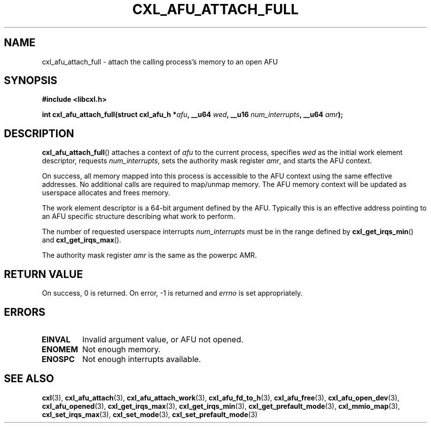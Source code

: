 .\" Copyright 2015 IBM Corp.
.\"
.TH CXL_AFU_ATTACH_FULL 3 2015-08-15 "LIBCXL 1.2" "CXL Programmer's Manual"
.SH NAME
cxl_afu_attach_full \- attach the calling process's memory to an open AFU
.SH SYNOPSIS
.B #include <libcxl.h>
.PP
.B "int cxl_afu_attach_full(struct cxl_afu_h"
.BI * afu ", __u64 " wed ,
.BI "__u16 " num_interrupts ", __u64 " amr );
.SH DESCRIPTION
.BR cxl_afu_attach_full ()
attaches a context of
.I afu
to the current process, specifies
.I wed
as the initial work element descriptor, requests
.IR num_interrupts ,
sets the authority mask register
.IR amr ,
and starts the AFU context.
.PP
On success, all memory mapped into this process is accessible to the
AFU context using the same effective addresses.
No additional calls are required to map/unmap memory.
The AFU memory context will be updated as userspace allocates and
frees memory.
.PP
The work element descriptor
.wed
is a 64-bit argument defined by the AFU.
Typically this is an effective address pointing to an AFU specific
structure describing what work to perform.
.PP
The number of requested userspace interrupts
.I num_interrupts
must be in the range defined by
.BR cxl_get_irqs_min ()
and
.BR cxl_get_irqs_max ().
.PP
The authority mask register
.I amr
is the same as the powerpc AMR.
.SH RETURN VALUE
On success, 0 is returned.
On error, \-1 is returned and
.I errno
is set appropriately.
.SH ERRORS
.TP
.B EINVAL
Invalid argument value, or AFU not opened.
.TP
.B ENOMEM
Not enough memory.
.TP
.B ENOSPC
Not enough interrupts available.
.SH SEE ALSO
.BR cxl (3),
.BR cxl_afu_attach (3),
.BR cxl_afu_attach_work (3),
.BR cxl_afu_fd_to_h (3),
.BR cxl_afu_free (3),
.BR cxl_afu_open_dev (3),
.BR cxl_afu_opened (3),
.BR cxl_get_irqs_max (3),
.BR cxl_get_irqs_min (3),
.BR cxl_get_prefault_mode (3),
.BR cxl_mmio_map (3),
.BR cxl_set_irqs_max (3),
.BR cxl_set_mode (3),
.BR cxl_set_prefault_mode (3)
